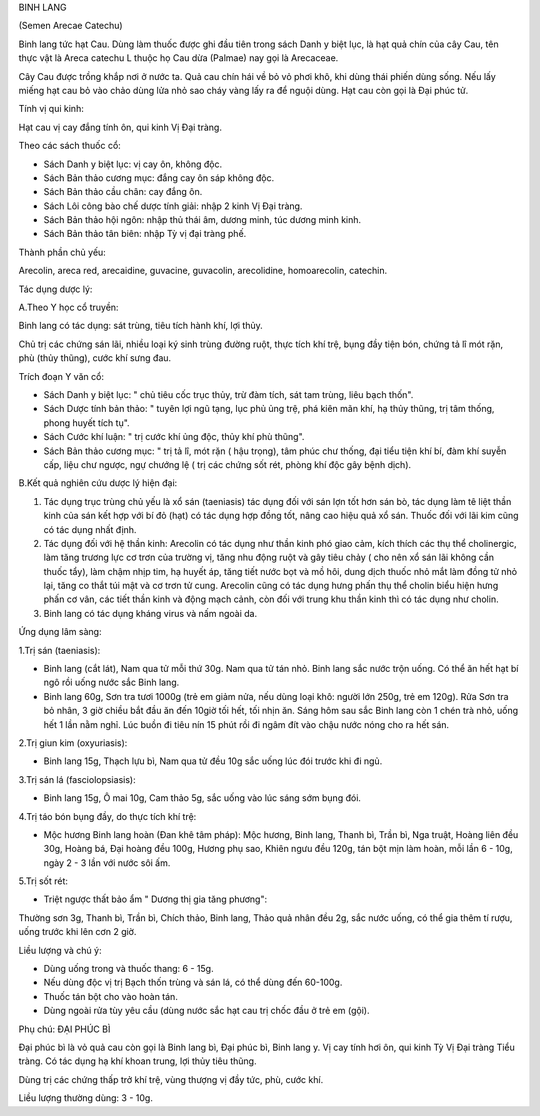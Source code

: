 

BINH LANG

(Semen Arecae Catechu)

Binh lang tức hạt Cau. Dùng làm thuốc được ghi đầu tiên trong sách Danh
y biệt lục, là hạt quả chín của cây Cau, tên thực vật là Areca catechu L
thuộc họ Cau dừa (Palmae) nay gọi là Arecaceae.

Cây Cau được trồng khắp nơi ở nước ta. Quả cau chín hái về bỏ vỏ phơi
khô, khi dùng thái phiến dùng sống. Nếu lấy miếng hạt cau bỏ vào chảo
dùng lửa nhỏ sao cháy vàng lấy ra để nguội dùng. Hạt cau còn gọi là Đại
phúc tử.

Tính vị qui kinh:

Hạt cau vị cay đắng tính ôn, qui kinh Vị Đại tràng.

Theo các sách thuốc cổ:

-  Sách Danh y biệt lục: vị cay ôn, không độc.
-  Sách Bản thảo cương mục: đắng cay ôn sáp không độc.
-  Sách Bản thảo cầu chân: cay đắng ôn.
-  Sách Lôi công bào chế dược tính giải: nhập 2 kinh Vị Đại tràng.
-  Sách Bản thảo hội ngôn: nhập thủ thái âm, dương minh, túc dương minh
   kinh.
-  Sách Bản thảo tân biên: nhập Tỳ vị đại tràng phế.

Thành phần chủ yếu:

Arecolin, areca red, arecaidine, guvacine, guvacolin, arecolidine,
homoarecolin, catechin.

Tác dụng dược lý:

A.Theo Y học cổ truyền:

Binh lang có tác dụng: sát trùng, tiêu tích hành khí, lợi thủy.

Chủ trị các chứng sán lãi, nhiều loại ký sinh trùng đường ruột, thực
tích khí trệ, bụng đầy tiện bón, chứng tả lî mót rặn, phù (thủy thũng),
cước khí sưng đau.

Trích đoạn Y văn cổ:

-  Sách Danh y biệt lục: " chủ tiêu cốc trục thủy, trừ đàm tích, sát tam
   trùng, liêu bạch thốn".
-  Sách Dược tính bản thảo: " tuyên lợi ngũ tạng, lục phủ ủng trệ, phá
   kiên mãn khí, hạ thủy thũng, trị tâm thống, phong huyết tích tụ".
-  Sách Cước khí luận: " trị cước khí ủng độc, thủy khí phù thũng".
-  Sách Bản thảo cương mục: " trị tả lî, mót rặn ( hậu trọng), tâm phúc
   chư thống, đại tiểu tiện khí bí, đàm khí suyễn cấp, liệu chư ngược,
   ngự chướng lệ ( trị các chứng sốt rét, phòng khí độc gây bệnh dịch).

B.Kết quả nghiên cứu dược lý hiện đại:

#. Tác dụng trục trùng chủ yếu là xổ sán (taeniasis) tác dụng đối với
   sán lợn tốt hơn sán bò, tác dụng làm tê liệt thần kinh của sán kết
   hợp với bí đỏ (hạt) có tác dụng hợp đồng tốt, nâng cao hiệu quả xổ
   sán. Thuốc đối với lãi kim cũng có tác dụng nhất định.
#. Tác dụng đối với hệ thần kinh: Arecolin có tác dụng như thần kinh phó
   giao cảm, kích thích các thụ thể cholinergic, làm tăng trương lực cơ
   trơn của trường vị, tăng nhu động ruột và gây tiêu chảy ( cho nên xổ
   sán lãi không cần thuốc tẩy), làm chậm nhịp tim, hạ huyết áp, tăng
   tiết nước bọt và mồ hôi, dung dịch thuốc nhỏ mắt làm đồng tử nhỏ lại,
   tăng co thắt túi mật và cơ trơn tử cung. Arecolin cũng có tác dụng
   hưng phấn thụ thể cholin biểu hiện hưng phấn cơ vân, các tiết thần
   kinh và động mạch cảnh, còn đối với trung khu thần kinh thì có tác
   dụng như cholin.
#. Binh lang có tác dụng kháng virus và nấm ngoài da.

Ứng dụng lâm sàng:

1.Trị sán (taeniasis):

-  Binh lang (cắt lát), Nam qua tử mỗi thứ 30g. Nam qua tử tán nhỏ. Binh
   lang sắc nước trộn uống. Có thể ăn hết hạt bí ngô rồi uống nước sắc
   Binh lang.
-  Binh lang 60g, Sơn tra tươi 1000g (trẻ em giảm nửa, nếu dùng loại
   khô: người lớn 250g, trẻ em 120g). Rửa Sơn tra bỏ nhân, 3 giờ chiều
   bắt đầu ăn đến 10giờ tối hết, tối nhịn ăn. Sáng hôm sau sắc Binh lang
   còn 1 chén trà nhỏ, uống hết 1 lần nằm nghỉ. Lúc buồn đi tiêu nín 15
   phút rồi đi ngâm đít vào chậu nước nóng cho ra hết sán.

2.Trị giun kim (oxyuriasis):

-  Binh lang 15g, Thạch lựu bì, Nam qua tử đều 10g sắc uống lúc đói
   trước khi đi ngủ.

3.Trị sán lá (fasciolopsiasis):

-  Binh lang 15g, Ô mai 10g, Cam thảo 5g, sắc uống vào lúc sáng sớm bụng
   đói.

4.Trị táo bón bụng đầy, do thực tích khí trệ:

-  Mộc hương Binh lang hoàn (Đan khê tâm pháp): Mộc hương, Binh lang,
   Thanh bì, Trần bì, Nga truật, Hoàng liên đều 30g, Hoàng bá, Đại hoàng
   đều 100g, Hương phụ sao, Khiên ngưu đều 120g, tán bột mịn làm hoàn,
   mỗi lần 6 - 10g, ngày 2 - 3 lần với nước sôi ấm.

5.Trị sốt rét:

-  Triệt ngược thất bảo ẩm " Dương thị gia tăng phương":

Thường sơn 3g, Thanh bì, Trần bì, Chích thảo, Binh lang, Thảo quả nhân
đều 2g, sắc nước uống, có thể gia thêm tí rượu, uống trước khi lên cơn 2
giờ.

Liều lượng và chú ý:

-  Dùng uống trong và thuốc thang: 6 - 15g.
-  Nếu dùng độc vị trị Bạch thốn trùng và sán lá, có thể dùng đến
   60-100g.
-  Thuốc tán bột cho vào hoàn tán.
-  Dùng ngoài rửa tùy yêu cầu (dùng nước sắc hạt cau trị chốc đầu ở trẻ
   em (gội).

Phụ chú: ĐẠI PHÚC BÌ

Đại phúc bì là vỏ quả cau còn gọi là Binh lang bì, Đại phúc bì, Binh
lang y. Vị cay tính hơi ôn, qui kinh Tỳ Vị Đại tràng Tiểu tràng. Có tác
dụng hạ khí khoan trung, lợi thủy tiêu thũng.

Dùng trị các chứng thấp trở khí trệ, vùng thượng vị đầy tức, phù, cước
khí.

Liều lượng thường dùng: 3 - 10g.

 
